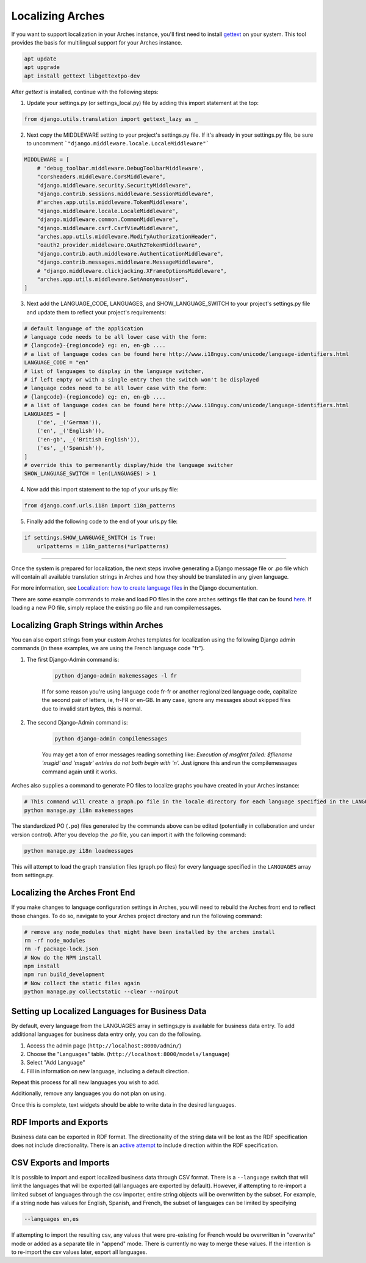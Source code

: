 #################
Localizing Arches
#################

If you want to support localization in your Arches instance, you'll first need to install `gettext <https://www.gnu.org/software/gettext/>`_ on your system. This tool provides the basis for multilingual support for your Arches instance.

.. code-block:: bash

    apt update
    apt upgrade
    apt install gettext libgettextpo-dev

After `gettext` is installed, continue with the following steps:

1. Update your settings.py (or settings_local.py) file by adding this import statement at the top:

.. code-block:: python

    from django.utils.translation import gettext_lazy as _

2. Next copy the MIDDLEWARE setting to your project's settings.py file.  If it's already in your settings.py file, be sure to uncomment ```"django.middleware.locale.LocaleMiddleware"```

.. code-block:: python

    MIDDLEWARE = [
        # 'debug_toolbar.middleware.DebugToolbarMiddleware',
        "corsheaders.middleware.CorsMiddleware",
        "django.middleware.security.SecurityMiddleware",
        "django.contrib.sessions.middleware.SessionMiddleware",
        #'arches.app.utils.middleware.TokenMiddleware',
        "django.middleware.locale.LocaleMiddleware",
        "django.middleware.common.CommonMiddleware",
        "django.middleware.csrf.CsrfViewMiddleware",
        "arches.app.utils.middleware.ModifyAuthorizationHeader",
        "oauth2_provider.middleware.OAuth2TokenMiddleware",
        "django.contrib.auth.middleware.AuthenticationMiddleware",
        "django.contrib.messages.middleware.MessageMiddleware",
        # "django.middleware.clickjacking.XFrameOptionsMiddleware",
        "arches.app.utils.middleware.SetAnonymousUser",
    ]

3. Next add the LANGUAGE_CODE, LANGUAGES, and SHOW_LANGUAGE_SWITCH to your project's settings.py file and update them to reflect your project's requirements:

.. code-block:: python

    # default language of the application
    # language code needs to be all lower case with the form:
    # {langcode}-{regioncode} eg: en, en-gb ....
    # a list of language codes can be found here http://www.i18nguy.com/unicode/language-identifiers.html
    LANGUAGE_CODE = "en"
    # list of languages to display in the language switcher, 
    # if left empty or with a single entry then the switch won't be displayed
    # language codes need to be all lower case with the form:
    # {langcode}-{regioncode} eg: en, en-gb ....
    # a list of language codes can be found here http://www.i18nguy.com/unicode/language-identifiers.html
    LANGUAGES = [
        ('de', _('German')),
        ('en', _('English')),
        ('en-gb', _('British English')),
        ('es', _('Spanish')),
    ]
    # override this to permenantly display/hide the language switcher
    SHOW_LANGUAGE_SWITCH = len(LANGUAGES) > 1

4. Now add this import statement to the top of your urls.py file:

.. code-block:: python

    from django.conf.urls.i18n import i18n_patterns
    
5. Finally add the following code to the end of your urls.py file:

.. code-block:: python

    if settings.SHOW_LANGUAGE_SWITCH is True:
        urlpatterns = i18n_patterns(*urlpatterns)

----

Once the system is prepared for localization, the next steps involve generating a Django message file or .po file which will contain all available translation strings in Arches and how they should be translated in any given language.

For more information, see `Localization: how to create language files <https://docs.djangoproject.com/en/stable/topics/i18n/translation/#localization-how-to-create-language-files>`_ in the Django documentation.

There are some example commands to make and load PO files in the core arches settings file that can be found `here <https://github.com/archesproject/arches/blob/dev/7.0.x/arches/settings.py#L193>`_. If loading a new PO file, simply replace the existing po file and run compilemessages.

**************************************
Localizing Graph Strings within Arches
**************************************

You can also export strings from your custom Arches templates for localization using the following Django admin commands (in these examples, we are using the French language code "fr"). 

1. The first Django-Admin command is:

    .. code-block:: bash

        python django-admin makemessages -l fr 
    

    If for some reason you're using language code fr-fr or another regionalized language code, capitalize the second pair of letters, ie, fr-FR or en-GB. In any case, ignore any messages about skipped files due to invalid start bytes, this is normal.

2. The second Django-Admin command is:

    .. code-block:: bash

        python django-admin compilemessages


    You may get a ton of error messages reading something like: `Execution of msgfmt failed: $filename 'msgid' and 'msgstr' entries do not both begin with '\n'.` Just ignore this and run the compilemessages command again until it works.


Arches also supplies a command to generate PO files to localize graphs you have created in your Arches instance:

.. code-block:: bash

    # This command will create a graph.po file in the locale directory for each language specified in the LANGUAGES array in settings.py
    python manage.py i18n makemessages


The standardized PO (``.po``) files generated by the commands above can be edited (potentially in collaboration and under version control). After you develop the `.po` file, you can import it with the following command:

.. code-block:: bash

    python manage.py i18n loadmessages

This will attempt to load the graph translation files (graph.po files) for every language specified in the ``LANGUAGES`` array from settings.py.




*******************************
Localizing the Arches Front End
*******************************

If you make changes to language configuration settings in Arches, you will need to rebuild the Arches front end to reflect those changes. To do so, navigate to your Arches project directory and run the following command:

.. code-block:: bash

    # remove any node_modules that might have been installed by the arches install
    rm -rf node_modules
    rm -f package-lock.json
    # Now do the NPM install
    npm install
    npm run build_development
    # Now collect the static files again
    python manage.py collectstatic --clear --noinput



************************************************
Setting up Localized Languages for Business Data
************************************************

By default, every language from the LANGUAGES array in settings.py is available for business data entry.
To add additional languages for business data entry only, you can do the following. 

1.  Access the admin page (``http://localhost:8000/admin/``)
2.  Choose the "Languages" table.  (``http://localhost:8000/models/language``)
3.  Select "Add Language"
4.  Fill in information on new language, including a default direction.

Repeat this process for all new languages you wish to add. 

Additionally, remove any languages you do not plan on using.  

Once this is complete, text widgets should be able to write data in the desired languages.

***********************
RDF Imports and Exports
***********************

Business data can be exported in RDF format. The directionality of the string data will be lost as 
the RDF specification does not include directionality. There is an 
`active attempt <https://w3c.github.io/rdf-dir-literal/>`_ to include direction within the 
RDF specification.

***********************
CSV Exports and Imports
***********************

It is possible to import and export localized business data through CSV format. There is a ``--language``
switch that will limit the languages that will be exported (all languages are exported by default). 
However, if attempting to re-import a limited subset of languages through the csv importer, entire 
string objects will be overwritten by the subset. For example, if a string node has values for 
English, Spanish, and French, the subset of languages can be limited by specifying

.. code-block:: bash

    --languages en,es

If attempting to import the resulting csv, any values that were pre-existing for French would be 
overwritten in "overwrite" mode or added as a separate tile in "append" mode. There is currently
no way to merge these values. If the intention is to re-import the csv values later, export all
languages.
